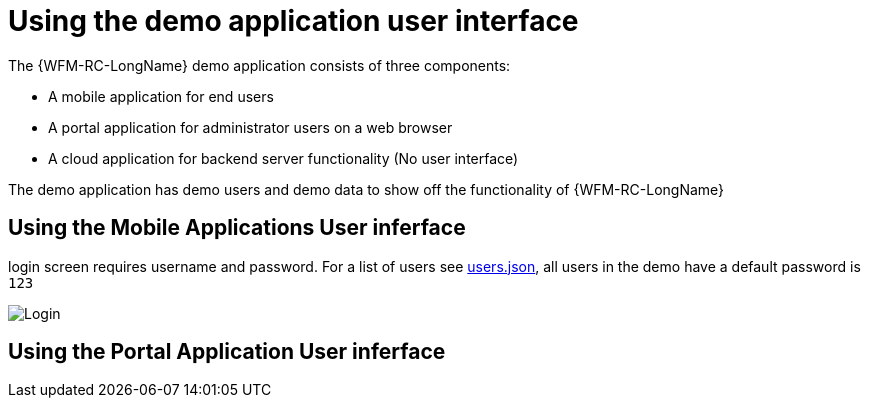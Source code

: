 = Using the demo application user interface
The {WFM-RC-LongName} demo application consists of three components:

- A mobile application for end users
- A portal application for administrator users on a web browser
- A cloud application for backend server functionality (No user interface)

The demo application has demo users and demo data to show off the functionality of {WFM-RC-LongName} 

== Using the Mobile Applications User inferface
login screen requires username and password. For a list of users see 
link:https://github.com/feedhenry-raincatcher/raincatcher-core/blob/master/demo/server/src/modules/wfm-user/users.json[users.json],
all users in the demo have a default password is `123`

image::/shared/images/login.png[Login]


== Using the Portal Application User inferface


